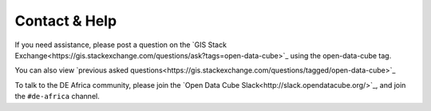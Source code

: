 Contact & Help
==============

If you need assistance, please post a question on the
`GIS Stack Exchange<https://gis.stackexchange.com/questions/ask?tags=open-data-cube>`_ using the open-data-cube tag.

You can also view `previous asked questions<https://gis.stackexchange.com/questions/tagged/open-data-cube>`_

To talk to the DE Africa community, please join the `Open Data Cube Slack<http://slack.opendatacube.org/>`_,
and join the ``#de-africa`` channel.
